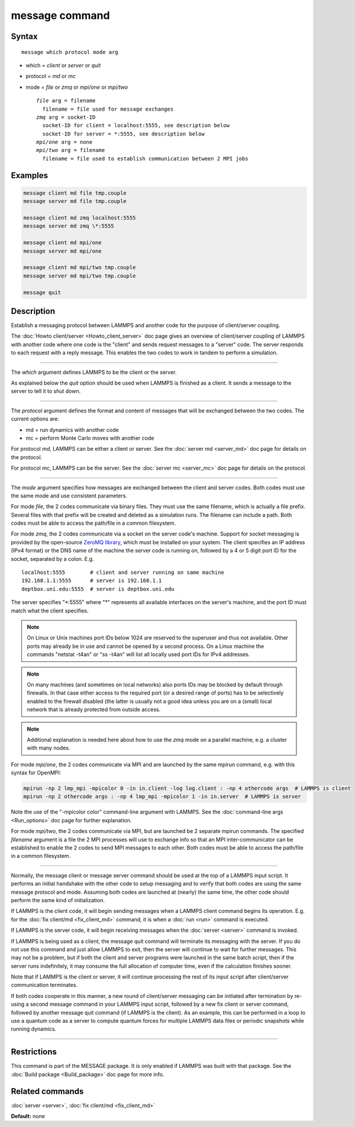 .. index:: message

message command
===============

Syntax
""""""

.. parsed-literal::

   message which protocol mode arg

* which = *client* or *server* or *quit*
* protocol = *md* or *mc*
* mode = *file* or *zmq* or *mpi/one* or *mpi/two*

  .. parsed-literal::

       *file* arg = filename
         filename = file used for message exchanges
       *zmq* arg = socket-ID
         socket-ID for client = localhost:5555, see description below
         socket-ID for server = \*:5555, see description below
       *mpi/one* arg = none
       *mpi/two* arg = filename
         filename = file used to establish communication between 2 MPI jobs

Examples
""""""""

.. code-block:: LAMMPS

   message client md file tmp.couple
   message server md file tmp.couple

   message client md zmq localhost:5555
   message server md zmq \*:5555

   message client md mpi/one
   message server md mpi/one

   message client md mpi/two tmp.couple
   message server md mpi/two tmp.couple

   message quit

Description
"""""""""""

Establish a messaging protocol between LAMMPS and another code for the
purpose of client/server coupling.

The :doc:`Howto client/server <Howto_client_server>` doc page gives an
overview of client/server coupling of LAMMPS with another code where
one code is the "client" and sends request messages to a "server"
code.  The server responds to each request with a reply message.  This
enables the two codes to work in tandem to perform a simulation.

----------

The *which* argument defines LAMMPS to be the client or the server.

As explained below the *quit* option should be used when LAMMPS is
finished as a client.  It sends a message to the server to tell it to
shut down.

----------

The *protocol* argument defines the format and content of messages
that will be exchanged between the two codes.  The current options
are:

* md = run dynamics with another code
* mc = perform Monte Carlo moves with another code

For protocol *md*\ , LAMMPS can be either a client or server.  See the
:doc:`server md <server_md>` doc page for details on the protocol.

For protocol *mc*\ , LAMMPS can be the server.  See the :doc:`server mc <server_mc>` doc page for details on the protocol.

----------

The *mode* argument specifies how messages are exchanged between the
client and server codes.  Both codes must use the same mode and use
consistent parameters.

For mode *file*\ , the 2 codes communicate via binary files.  They must
use the same filename, which is actually a file prefix.  Several files
with that prefix will be created and deleted as a simulation runs.
The filename can include a path.  Both codes must be able to access
the path/file in a common filesystem.

For mode *zmq*\ , the 2 codes communicate via a socket on the server
code's machine.  Support for socket messaging is provided by the
open-source `ZeroMQ library <http://zeromq.org>`_, which must be
installed on your system.  The client specifies an IP address (IPv4
format) or the DNS name of the machine the server code is running on,
followed by a 4 or 5 digit port ID for the socket, separated by a colon.
E.g.

.. parsed-literal::

   localhost:5555        # client and server running on same machine
   192.168.1.1:5555      # server is 192.168.1.1
   deptbox.uni.edu:5555  # server is deptbox.uni.edu

The server specifies "\*:5555" where "\*" represents all available
interfaces on the server's machine, and the port ID must match
what the client specifies.

.. note::

   On Linux or Unix machines port IDs below 1024 are reserved to the
   superuser and thus not available.  Other ports may already be in
   use and cannot be opened by a second process.  On a Linux machine
   the commands "netstat -t4an" or "ss -t4an" will list all locally
   used port IDs for IPv4 addresses.

.. note::

   On many machines (and sometimes on local networks) also ports IDs
   may be blocked by default through firewalls.  In that case either
   access to the required port (or a desired range of ports) has to
   be selectively enabled to the firewall disabled (the latter is
   usually not a good idea unless you are on a (small) local network
   that is already protected from outside access.

.. note::

   Additional explanation is needed here about how to use the *zmq*
   mode on a parallel machine, e.g. a cluster with many nodes.

For mode *mpi/one*\ , the 2 codes communicate via MPI and are launched
by the same mpirun command, e.g. with this syntax for OpenMPI:

.. code-block:: bash

   mpirun -np 2 lmp_mpi -mpicolor 0 -in in.client -log log.client : -np 4 othercode args  # LAMMPS is client
   mpirun -np 2 othercode args : -np 4 lmp_mpi -mpicolor 1 -in in.server  # LAMMPS is server

Note the use of the "-mpicolor color" command-line argument with
LAMMPS.  See the :doc:`command-line args <Run_options>` doc page for
further explanation.

For mode *mpi/two*\ , the 2 codes communicate via MPI, but are launched
be 2 separate mpirun commands.  The specified *filename* argument is a
file the 2 MPI processes will use to exchange info so that an MPI
inter-communicator can be established to enable the 2 codes to send
MPI messages to each other.  Both codes must be able to access the
path/file in a common filesystem.

----------

Normally, the message client or message server command should be used
at the top of a LAMMPS input script.  It performs an initial handshake
with the other code to setup messaging and to verify that both codes
are using the same message protocol and mode.  Assuming both codes are
launched at (nearly) the same time, the other code should perform the
same kind of initialization.

If LAMMPS is the client code, it will begin sending messages when a
LAMMPS client command begins its operation.  E.g. for the :doc:`fix client/md <fix_client_md>` command, it is when a :doc:`run <run>`
command is executed.

If LAMMPS is the server code, it will begin receiving messages when
the :doc:`server <server>` command is invoked.

If LAMMPS is being used as a client, the message quit command will
terminate its messaging with the server.  If you do not use this
command and just allow LAMMPS to exit, then the server will continue
to wait for further messages.  This may not be a problem, but if both
the client and server programs were launched in the same batch script,
then if the server runs indefinitely, it may consume the full allocation
of computer time, even if the calculation finishes sooner.

Note that if LAMMPS is the client or server, it will continue
processing the rest of its input script after client/server
communication terminates.

If both codes cooperate in this manner, a new round of client/server
messaging can be initiated after termination by re-using a second message
command in your LAMMPS input script, followed by a new fix client or
server command, followed by another message quit command (if LAMMPS is
the client).  As an example, this can be performed in a loop to use a
quantum code as a server to compute quantum forces for multiple LAMMPS
data files or periodic snapshots while running dynamics.

----------

Restrictions
""""""""""""

This command is part of the MESSAGE package.  It is only enabled if
LAMMPS was built with that package.  See the :doc:`Build package <Build_package>` doc page for more info.

Related commands
""""""""""""""""

:doc:`server <server>`, :doc:`fix client/md <fix_client_md>`

**Default:** none
